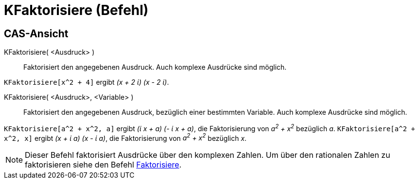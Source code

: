 = KFaktorisiere (Befehl)
:page-en: commands/CFactor
ifdef::env-github[:imagesdir: /de/modules/ROOT/assets/images]

== CAS-Ansicht

KFaktorisiere( <Ausdruck> )::
  Faktorisiert den angegebenen Ausdruck. Auch komplexe Ausdrücke sind möglich.

[EXAMPLE]
====

`++KFaktorisiere[x^2 + 4]++` ergibt _(x + 2 ί) (x - 2 ί)_.

====

KFaktorisiere( <Ausdruck>, <Variable> )::
  Faktorisiert den angegebenen Ausdruck, bezüglich einer bestimmten Variable. Auch komplexe Ausdrücke sind möglich.

[EXAMPLE]
====

`++KFaktorisiere[a^2 + x^2, a]++` ergibt _(ί x + a) (- ί x + a)_, die Faktorisierung von _a^2^ + x^2^_ bezüglich _a_.
`++KFaktorisiere[a^2 + x^2, x]++` ergibt _(x + ί a) (x - ί a)_, die Faktorisierung von _a^2^ + x^2^_ bezüglich _x_.

====

[NOTE]
====

Dieser Befehl faktorisiert Ausdrücke über den komplexen Zahlen. Um über den rationalen Zahlen zu faktorisieren siehe den
Befehl xref:/commands/Faktorisiere.adoc[Faktorisiere].

====
